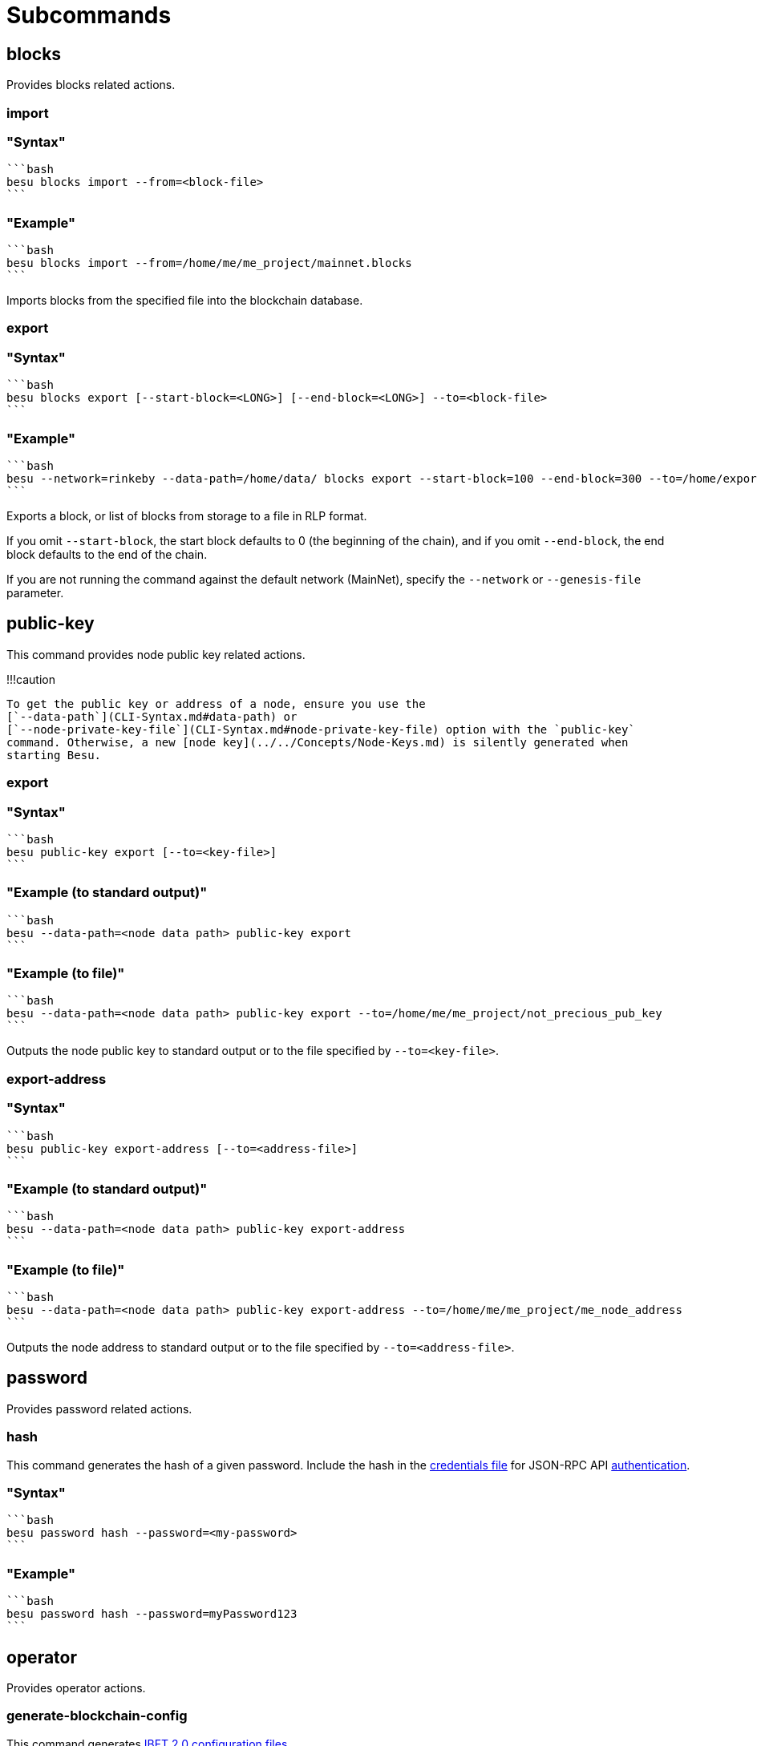 = Subcommands
:description: Hyperledger Besu command line interface subcommands

== blocks

Provides blocks related actions.

=== import

=== "Syntax"

 ```bash
 besu blocks import --from=<block-file>
 ```

=== "Example"

 ```bash
 besu blocks import --from=/home/me/me_project/mainnet.blocks
 ```

Imports blocks from the specified file into the blockchain database.

=== export

=== "Syntax"

 ```bash
 besu blocks export [--start-block=<LONG>] [--end-block=<LONG>] --to=<block-file>
 ```

=== "Example"

 ```bash
 besu --network=rinkeby --data-path=/home/data/ blocks export --start-block=100 --end-block=300 --to=/home/exportblock.bin
 ```

Exports a block, or list of blocks from storage to a file in RLP format.

If you omit `--start-block`, the start block defaults to 0 (the beginning of the chain), and if you omit `--end-block`, the end block defaults to the end of the chain.

If you are not running the command against the default network (MainNet), specify the `--network` or `--genesis-file` parameter.

== public-key

This command provides node public key related actions.

!!!caution

 To get the public key or address of a node, ensure you use the
 [`--data-path`](CLI-Syntax.md#data-path) or
 [`--node-private-key-file`](CLI-Syntax.md#node-private-key-file) option with the `public-key`
 command. Otherwise, a new [node key](../../Concepts/Node-Keys.md) is silently generated when
 starting Besu.

=== export

=== "Syntax"

 ```bash
 besu public-key export [--to=<key-file>]
 ```

=== "Example (to standard output)"

 ```bash
 besu --data-path=<node data path> public-key export
 ```

=== "Example (to file)"

 ```bash
 besu --data-path=<node data path> public-key export --to=/home/me/me_project/not_precious_pub_key
 ```

Outputs the node public key to standard output or to the file specified by `--to=<key-file>`.

=== export-address

=== "Syntax"

 ```bash
 besu public-key export-address [--to=<address-file>]
 ```

=== "Example (to standard output)"

 ```bash
 besu --data-path=<node data path> public-key export-address
 ```

=== "Example (to file)"

 ```bash
 besu --data-path=<node data path> public-key export-address --to=/home/me/me_project/me_node_address
 ```

Outputs the node address to standard output or to the file specified by `--to=<address-file>`.

== password

Provides password related actions.

=== hash

This command generates the hash of a given password.
Include the hash in the link:../../HowTo/Interact/APIs/Authentication.md#credentials-file[credentials file] for JSON-RPC API xref:../../HowTo/Interact/APIs/Authentication.adoc[authentication].

=== "Syntax"

 ```bash
 besu password hash --password=<my-password>
 ```

=== "Example"

 ```bash
 besu password hash --password=myPassword123
 ```

== operator

Provides operator actions.

=== generate-blockchain-config

This command generates xref:../../Tutorials/Private-Network/Create-IBFT-Network.adoc[IBFT 2.0 configuration files].

=== "Syntax"

 ```bash
 besu operator generate-blockchain-config --config-file=<FILE> --to=<DIRECTORY> [--genesis-file-name=<FILE>] [--private-key-file-name=<FILE>] [--public-key-file-name=<FILE>]
 ```

=== "Example"

 ```bash
 besu operator generate-blockchain-config --config-file=config.json --to=myNetworkFiles
 ```

The configuration file has 2 subnested JSON nodes.
The first is the `genesis` property defining the link:../../HowTo/Configure/Consensus-Protocols/IBFT.md#genesis-file[IBFT 2.0 genesis file] except for the `extraData` string.
The second is the `blockchain` property defining the number of key pairs to generate.

=== generate-log-bloom-cache

!!!
tip

 Manually executing `generate-log-bloom-cache` is not required unless you set the
 [`--auto-log-bloom-caching-enabled`](CLI-Syntax.md#auto-log-bloom-caching-enabled) command line
 option to false.

Generates cached log bloom indexes for blocks.
APIs use the cached indexes for improved log query performance.

!!!
note

 Each index file contains 100000 blocks. The last fragment of blocks less that 100000 are not
 indexed.

To generate cached log bloom indexes while the node is running, use the link:../API-Methods.md#admin_generatelogbloomcache[`admin_generateLogBloomCache`] API.

=== "Syntax"

 ```bash
 besu operator generate-log-bloom-cache [--start-block=<BLOCK_NUMBER>] [--end-block=<BLOCK_NUMBER>]
 ```

=== "Example"

 ```bash
 besu --network=goerli --data-path=/project/goerli operator generate-log-bloom-cache --start-block=0 --end-block=100000
 ```

== rlp

Provides RLP related actions.

=== encode

This command encodes a typed JSON value from a file or from the standard input into an RLP hexadecimal string.

=== "Syntax"

 ```bash
 besu rlp encode [--from=<FILE>] [--to=<FILE>] [--type=<type>]
 ```

=== "File Example"

 ```bash
 besu rlp encode --from=ibft_extra_data.json --to=extra_data_for_ibft_genesis.txt --type=IBFT_EXTRA_DATA
 ```

=== "Standard Input/Output Example"

 ```bash
 cat extra_data.json | besu rlp encode > rlp.txt
 ```

The `IBFT_EXTRA_DATA` type is the only type supported for RLP encoding.
The link:../../HowTo/Configure/Consensus-Protocols/IBFT.md#genesis-file[IBFT 2.0 genesis file] includes the `IBFT_EXTRA_DATA` type.

???+ summary "IBFT 2.0 Extra Data"

....
To generate the RLP encoded `extraData` string, specify a JSON input that is an array of
validator addresses in ascending order.

??? tip "JSON Schema for IBFT_EXTRA_DATA"
    Use the following JSON Schema to validate that your JSON data is well formed. To validate
    your JSON content, use an online validation tool, such as
    https://www.jsonschemavalidator.net/.

    ```json
    {
      "$schema": "http://json-schema.org/draft-07/schema#",
      "$id": "http://org.hyperledger.besu/cli_rlp_ibft_extra_data.json",
      "type": "array",
      "definitions": {},
      "title": "IBFT extra data",
      "description":"JSON format used as input to generate an IBFT extra data RLP string",
      "items": {
        "$id": "#/address",
        "type": "string",
        "title": "Validator address",
        "description":"The validator node address",
        "default": "",
        "examples": [
          "be068f726a13c8d46c44be6ce9d275600e1735a4",
          "5ff6f4b66a46a2b2310a6f3a93aaddc0d9a1c193"
        ],
        "pattern":"^([0-9a-f]{40})$"
      }
    }
    ```

!!!example "Example IBFT_EXTRA_DATA encoding"

    === "JSON Input"

        ```json
        [
          "be068f726a13c8d46c44be6ce9d275600e1735a4",
          "5ff6f4b66a46a2b2310a6f3a93aaddc0d9a1c193"
        ]
        ```

    === "RLP Output"

        ```
        0xf853a00000000000000000000000000000000000000000000000000000000000000000ea94be068f726a13c8d46c44be6ce9d275600e1735a4945ff6f4b66a46a2b2310a6f3a93aaddc0d9a1c193808400000000c0
        ```
....

== retesteth

Runs a Retesteth-compatible server.
https://github.com/ethereum/retesteth/wiki[Retesteth] is a developer tool that can generate and run consensus tests against any Ethereum client running such a server.

The command accepts the following command line options:

* link:./CLI-Syntax.md#data-path[--data-path]
* link:./CLI-Syntax.md#host-allowlist[--host-allowlist]
* link:./CLI-Syntax.md#rpc-http-host[--rpc-http-host]
* link:./CLI-Syntax.md#rpc-http-port[--rpc-http-port]
* link:./CLI-Syntax.md#logging[--logging]

=== "Syntax"

 ```bash
 besu retesteth [--data-path=<PATH>] [--rpc-http-host=<HOST>] [--rpc-http-port=<PORT>] [-l=<LOG VERBOSITY LEVEL>] [--host-allowlist=<hostname>[,<hostname>…]… or * or all]
 ```

=== "Example"

 ```bash
 besu retesteth --data-path=/home/me/me_node --rpc-http-port=8590 --host-allowlist=*
 ```
